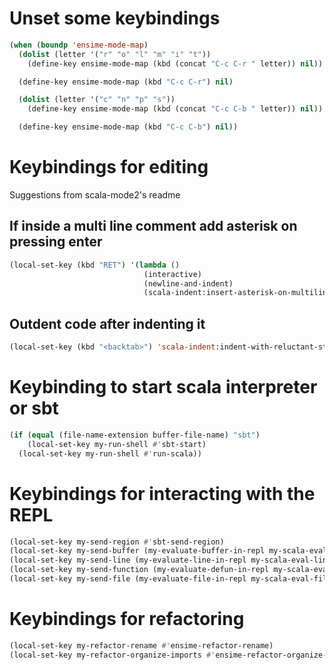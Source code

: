 * Unset some keybindings
  #+begin_src emacs-lisp
    (when (boundp 'ensime-mode-map)
      (dolist (letter '("r" "o" "l" "m" "i" "t"))
        (define-key ensime-mode-map (kbd (concat "C-c C-r " letter)) nil))
    
      (define-key ensime-mode-map (kbd "C-c C-r") nil)
    
      (dolist (letter '("c" "n" "p" "s"))
        (define-key ensime-mode-map (kbd (concat "C-c C-b " letter)) nil))
    
      (define-key ensime-mode-map (kbd "C-c C-b") nil))
  #+end_src


* Keybindings for editing
  Suggestions from scala-mode2's readme
** If inside a multi line comment add asterisk on pressing enter
  #+begin_src emacs-lisp
    (local-set-key (kbd "RET") '(lambda ()
                                  (interactive)
                                  (newline-and-indent)
                                  (scala-indent:insert-asterisk-on-multiline-comment)))
  #+end_src

** Outdent code after indenting it
   #+begin_src emacs-lisp
     (local-set-key (kbd "<backtab>") 'scala-indent:indent-with-reluctant-strategy)
   #+end_src


* Keybinding to start scala interpreter or sbt
  #+begin_src emacs-lisp
    (if (equal (file-name-extension buffer-file-name) "sbt")
        (local-set-key my-run-shell #'sbt-start)
      (local-set-key my-run-shell #'run-scala))
  #+end_src


* Keybindings for interacting with the REPL
  #+begin_src emacs-lisp
    (local-set-key my-send-region #'sbt-send-region)
    (local-set-key my-send-buffer (my-evaluate-buffer-in-repl my-scala-eval-buffer sbt:send-region))
    (local-set-key my-send-line (my-evaluate-line-in-repl my-scala-eval-line sbt:send-region))
    (local-set-key my-send-function (my-evaluate-defun-in-repl my-scala-eval-defun sbt:send-region))
    (local-set-key my-send-file (my-evaluate-file-in-repl my-scala-eval-file sbt:send-region))
  #+end_src


* Keybindings for refactoring
  #+begin_src emacs-lisp
    (local-set-key my-refactor-rename #'ensime-refactor-rename)
    (local-set-key my-refactor-organize-imports #'ensime-refactor-organize-imports)
  #+end_src
